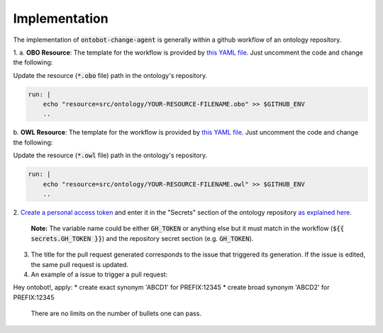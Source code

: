 Implementation
===============

The implementation of :code:`ontobot-change-agent` is generally within a github workflow of an ontology 
repository.

1.
a. **OBO Resource**: The template for the workflow is provided by `this YAML file <https://github.com/hrshdhgd/ontobot-change-agent/blob/main/.github/workflows/new-pr.yml>`_.
Just uncomment the code and change the following:

Update the resource (:code:`*.obo` file) path in the ontology's repository.

.. code-block:: shell

    run: |
        echo "resource=src/ontology/YOUR-RESOURCE-FILENAME.obo" >> $GITHUB_ENV
        ..

b. **OWL Resource**: The template for the workflow is provided by `this YAML file <https://github.com/hrshdhgd/ontobot-change-agent/blob/main/.github/workflows/new-pr-java.yml>`_.
Just uncomment the code and change the following:

Update the resource (:code:`*.owl` file) path in the ontology's repository.

.. code-block:: shell

    run: |
        echo "resource=src/ontology/YOUR-RESOURCE-FILENAME.owl" >> $GITHUB_ENV
        ..
2. `Create a personal access token <https://docs.github.com/en/enterprise-server@3.4/authentication/keeping-your-account-and-data-secure/creating-a-personal-access-token>`_ 
and enter it in the "Secrets" section of the ontology repository `as explained here <https://docs.github.com/en/actions/security-guides/encrypted-secrets>`_.
    **Note:** The variable name could be either :code:`GH_TOKEN` or anything else but it must match
    in the workflow (:code:`${{ secrets.GH_TOKEN }}`) and the repository secret section (e.g. :code:`GH_TOKEN`).

3. The title for the pull request generated corresponds to the issue that triggered its generation. If the issue is edited, the same pull request is updated.

4. An example of a issue to trigger a pull request:

Hey ontobot!, apply:
* create exact synonym 'ABCD1' for PREFIX:12345
* create broad synonym 'ABCD2' for PREFIX:12345
    
    There are no limits on the number of bullets one can pass.